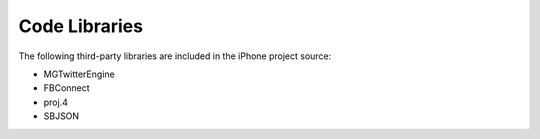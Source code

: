 #############################
Code Libraries
#############################

The following third-party libraries are included in the iPhone project source:

* MGTwitterEngine
* FBConnect
* proj.4
* SBJSON


